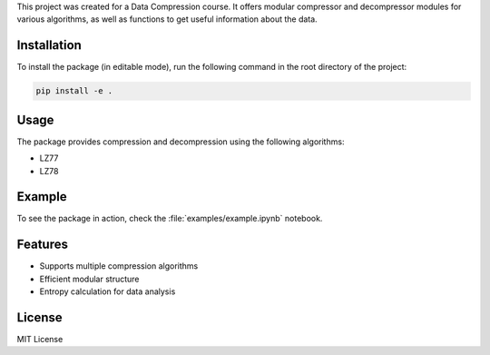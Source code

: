 This project was created for a Data Compression course.
It offers modular compressor and decompressor modules for various algorithms, as well as functions to get useful information about the data.

Installation
------------

To install the package (in editable mode), run the following command in the root directory of the project:

.. code-block:: bash

    pip install -e .

Usage
-----

The package provides compression and decompression using the following algorithms:

* LZ77
* LZ78

Example
-------

To see the package in action, check the :file:`examples/example.ipynb` notebook.

Features
--------

* Supports multiple compression algorithms
* Efficient modular structure
* Entropy calculation for data analysis

License
-------

MIT License